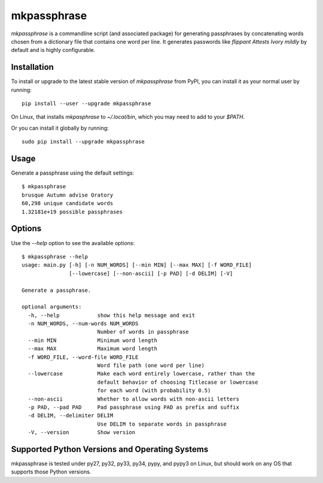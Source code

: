 ============
mkpassphrase
============

.. image:: //travis-ci.org/eukaryote/mkpassphrase.svg?branch=master
    :target: //travis-ci.org/eukaryote/mkpassphrase

`mkpassphrase` is a commandline script (and associated package) for generating
passphrases by concatenating words chosen from a dictionary file that
contains one word per line. It generates passwords like
`flippant Attests Ivory mildly` by default and is highly configurable.

Installation
------------

To install or upgrade to the latest stable version of `mkpassphrase` from PyPI,
you can install it as your normal user by running::

    pip install --user --upgrade mkpassphrase

On Linux, that installs `mkpasphrase` to `~/.local/bin`, which you may need to
add to your `$PATH`.

Or you can install it globally by running::

    sudo pip install --upgrade mkpassphrase


Usage
-----

Generate a passphrase using the default settings::

    $ mkpassphrase
    brusque Autumn advise Oratory
    60,298 unique candidate words
    1.32181e+19 possible passphrases

Options
-------

Use the `--help` option to see the available options::

    $ mkpassphrase --help
    usage: main.py [-h] [-n NUM_WORDS] [--min MIN] [--max MAX] [-f WORD_FILE]
                   [--lowercase] [--non-ascii] [-p PAD] [-d DELIM] [-V]

    Generate a passphrase.

    optional arguments:
      -h, --help            show this help message and exit
      -n NUM_WORDS, --num-words NUM_WORDS
                            Number of words in passphrase
      --min MIN             Minimum word length
      --max MAX             Maximum word length
      -f WORD_FILE, --word-file WORD_FILE
                            Word file path (one word per line)
      --lowercase           Make each word entirely lowercase, rather than the
                            default behavior of choosing Titlecase or lowercase
                            for each word (with probability 0.5)
      --non-ascii           Whether to allow words with non-ascii letters
      -p PAD, --pad PAD     Pad passphrase using PAD as prefix and suffix
      -d DELIM, --delimiter DELIM
                            Use DELIM to separate words in passphrase
      -V, --version         Show version


Supported Python Versions and Operating Systems
-----------------------------------------------

mkpassphrase is tested under py27, py32, py33, py34, pypy, and pypy3 on Linux,
but should work on any OS that supports those Python versions.
